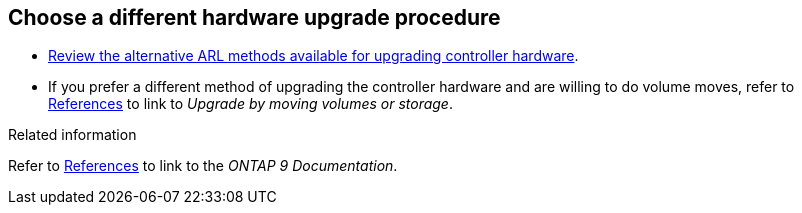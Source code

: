 == Choose a different hardware upgrade procedure

* link:../upgrade-arl/index.html[Review the alternative ARL methods available for upgrading controller hardware]. 
* If you prefer a different method of upgrading the controller hardware and are willing to do volume moves, refer to link:other_references.html[References] to link to _Upgrade by moving volumes or storage_.

.Related information
Refer to link:other_references.html[References] to link to the _ONTAP 9 Documentation_.
